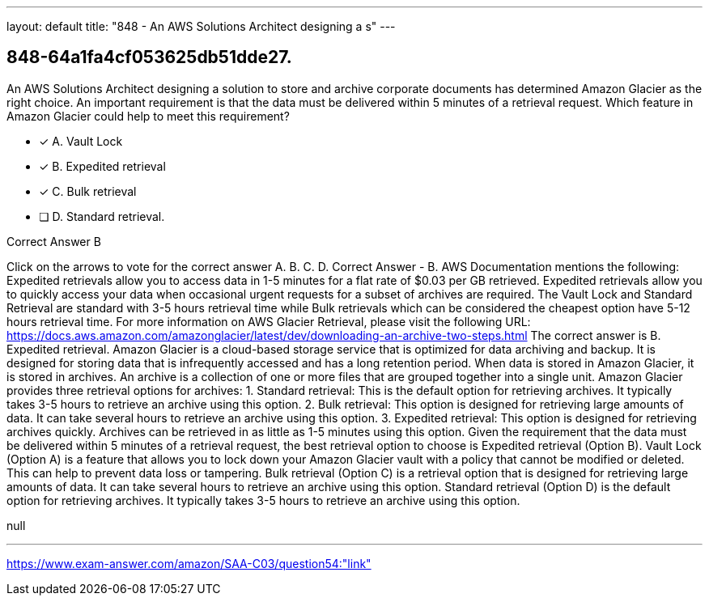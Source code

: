 ---
layout: default 
title: "848 - An AWS Solutions Architect designing a s"
---


[.question]
== 848-64a1fa4cf053625db51dde27.


****

[.query]
--
An AWS Solutions Architect designing a solution to store and archive corporate documents has determined Amazon Glacier as the right choice.
An important requirement is that the data must be delivered within 5 minutes of a retrieval request. Which feature in Amazon Glacier could help to meet this requirement?


--

[.list]
--
* [*] A. Vault Lock
* [*] B. Expedited retrieval
* [*] C. Bulk retrieval
* [ ] D. Standard retrieval.

--
****

[.answer]
Correct Answer  B

[.explanation]
--
Click on the arrows to vote for the correct answer
A.
B.
C.
D.
Correct Answer - B.
AWS Documentation mentions the following:
Expedited retrievals allow you to access data in 1-5 minutes for a flat rate of $0.03 per GB retrieved.
Expedited retrievals allow you to quickly access your data when occasional urgent requests for a subset of archives are required.
The Vault Lock and Standard Retrieval are standard with 3-5 hours retrieval time while Bulk retrievals which can be considered the cheapest option have 5-12 hours retrieval time.
For more information on AWS Glacier Retrieval, please visit the following URL:
https://docs.aws.amazon.com/amazonglacier/latest/dev/downloading-an-archive-two-steps.html
The correct answer is B. Expedited retrieval.
Amazon Glacier is a cloud-based storage service that is optimized for data archiving and backup. It is designed for storing data that is infrequently accessed and has a long retention period. When data is stored in Amazon Glacier, it is stored in archives. An archive is a collection of one or more files that are grouped together into a single unit.
Amazon Glacier provides three retrieval options for archives:
1.
Standard retrieval: This is the default option for retrieving archives. It typically takes 3-5 hours to retrieve an archive using this option.
2.
Bulk retrieval: This option is designed for retrieving large amounts of data. It can take several hours to retrieve an archive using this option.
3.
Expedited retrieval: This option is designed for retrieving archives quickly. Archives can be retrieved in as little as 1-5 minutes using this option.
Given the requirement that the data must be delivered within 5 minutes of a retrieval request, the best retrieval option to choose is Expedited retrieval (Option B).
Vault Lock (Option A) is a feature that allows you to lock down your Amazon Glacier vault with a policy that cannot be modified or deleted. This can help to prevent data loss or tampering.
Bulk retrieval (Option C) is a retrieval option that is designed for retrieving large amounts of data. It can take several hours to retrieve an archive using this option.
Standard retrieval (Option D) is the default option for retrieving archives. It typically takes 3-5 hours to retrieve an archive using this option.
--

[.ka]
null

'''



https://www.exam-answer.com/amazon/SAA-C03/question54:"link"


